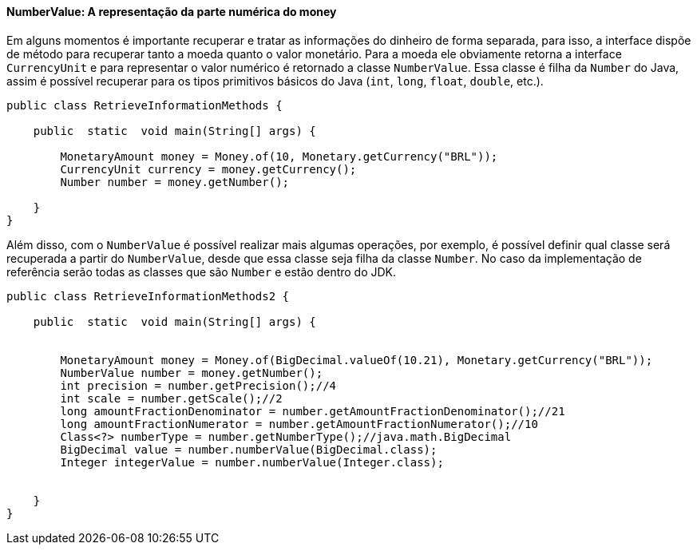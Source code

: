 
==== NumberValue: A representação da parte numérica do money

Em alguns momentos é importante recuperar e tratar as informações do dinheiro de forma separada, para isso, a interface dispõe de método para recuperar tanto a moeda quanto o valor monetário. Para a moeda ele obviamente retorna a interface `CurrencyUnit` e para representar o valor numérico é retornado a classe `NumberValue`. Essa classe é filha da `Number` do Java, assim é possível recuperar para os tipos primitivos básicos do Java (`int`, `long`, `float`, `double`, etc.).


[source,java]
----
public class RetrieveInformationMethods {

    public  static  void main(String[] args) {

        MonetaryAmount money = Money.of(10, Monetary.getCurrency("BRL"));
        CurrencyUnit currency = money.getCurrency();
        Number number = money.getNumber();

    }
}
----


Além disso, com o `NumberValue` é possível realizar mais algumas operações, por exemplo, é possível definir qual classe será recuperada a partir do `NumberValue`, desde que essa classe seja filha da classe `Number`. No caso da implementação de referência serão todas as classes que são `Number` e estão dentro do JDK.


[source,java]
----
public class RetrieveInformationMethods2 {

    public  static  void main(String[] args) {


        MonetaryAmount money = Money.of(BigDecimal.valueOf(10.21), Monetary.getCurrency("BRL"));
        NumberValue number = money.getNumber();
        int precision = number.getPrecision();//4
        int scale = number.getScale();//2
        long amountFractionDenominator = number.getAmountFractionDenominator();//21
        long amountFractionNumerator = number.getAmountFractionNumerator();//10
        Class<?> numberType = number.getNumberType();//java.math.BigDecimal
        BigDecimal value = number.numberValue(BigDecimal.class);
        Integer integerValue = number.numberValue(Integer.class);


    }
}
----